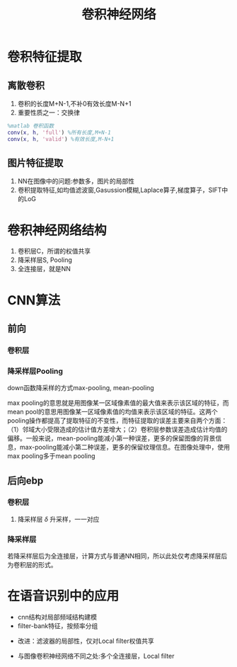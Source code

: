 #+TITLE: 卷积神经网络
#+HTML_HEAD: <link rel="stylesheet" type="text/css" href="css/worg.css" />
#+OPTIONS: ^:{}

* 卷积特征提取
** 离散卷积
[[./img/cnn/convolution.jpg]]
1. 卷积的长度M+N-1,不补0有效长度M-N+1
2. 重要性质之一：交换律
#+BEGIN_SRC matlab
%matlab 卷积函数
conv(x, h, 'full') %所有长度,M+N-1
conv(x, h, 'valid') %有效长度,M-N+1
#+END_SRC
** 图片特征提取
1. NN在图像中的问题:参数多，图片的局部性
2. 卷积提取特征,如均值滤波窗,Gasussion模糊,Laplace算子,梯度算子，SIFT中的LoG
\begin{equation}
\begin{bmatrix}
0 &  -1 &  0  \\ 
-1 &  4 &  -1\\ 
0 &  -1 &  0
\end{bmatrix}
\end{equation}
#+BEGIN_CENTER
[[./img/cnn/lena.jpg]]
[[./img/cnn/lena_cnn.png]]
#+END_CENTER
* 卷积神经网络结构
[[./img/cnn/mylenet.png]]
1. 卷积层C，所谓的权值共享
2. 降采样层S, Pooling
3. 全连接层，就是NN
* CNN算法
** 前向
*** 卷积层
[[./img/cnn/con_fp.png]]
*** 降采样层Pooling
[[./img/cnn/sub_fp.png]]

down函数降采样的方式max-pooling, mean-pooling

max pooling的意思就是用图像某一区域像素值的最大值来表示该区域的特征，而mean pool的意思用图像某一区域像素值的均值来表示该区域的特征。这两个pooling操作都提高了提取特征的不变性，而特征提取的误差主要来自两个方面：（1）邻域大小受限造成的估计值方差增大；（2）卷积层参数误差造成估计均值的偏移。一般来说，mean-pooling能减小第一种误差，更多的保留图像的背景信息，max-pooling能减小第二种误差，更多的保留纹理信息。在图像处理中，使用max pooling多于mean pooling 

** 后向ebp
*** 卷积层
1. 降采样层 $\delta$ 升采样，一一对应
*** 降采样层
若降采样层后为全连接层，计算方式与普通NN相同，所以此处仅考虑降采样层后为卷积层的形式。
* 在语音识别中的应用
+ cnn结构对局部频域结构建模
+ filter-bank特征，按频率分组
[[./img/cnn/cnn_speech1.png]]
+ 改进：滤波器的局部性，仅对Local filter权值共享
[[./img/cnn/cnn_speech2.png]]
+ 与图像卷积神经网络不同之处:多个全连接层，Local filter
[[./img/cnn/cnn_speech3.png]]
